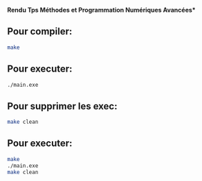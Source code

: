 

**Rendu Tps Méthodes et Programmation Numériques Avancées***
                                     

** Pour compiler:

#+BEGIN_SRC bash
make
#+END_SRC

** Pour executer:

#+BEGIN_SRC bash
./main.exe
#+END_SRC

** Pour supprimer les exec:

#+BEGIN_SRC bash
make clean
#+END_SRC



** Pour executer:

#+BEGIN_SRC bash
make
./main.exe
make clean
#+END_SRC

